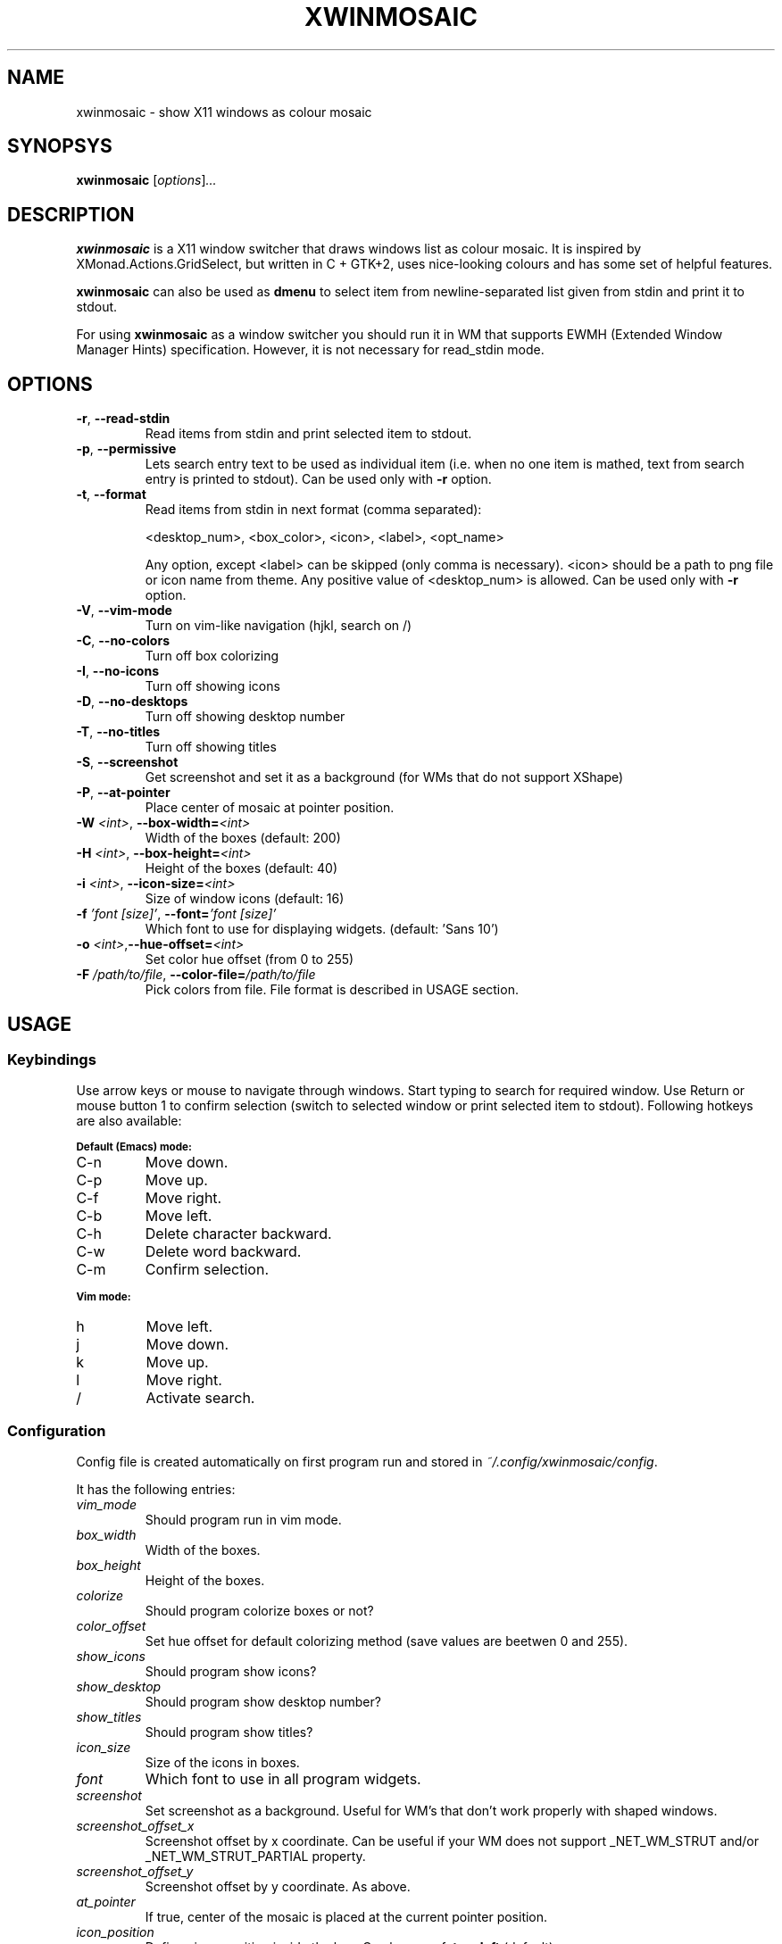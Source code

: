 .\" Man page for xwinmosaic
.TH XWINMOSAIC 1 "June 12, 2013"

.SH NAME
xwinmosaic \- show X11 windows as colour mosaic

.SH SYNOPSYS
.B xwinmosaic
.RI [ "options" ] ...

.SH DESCRIPTION
.B xwinmosaic
is a X11 window switcher that draws windows list as colour mosaic.
It is inspired by XMonad.Actions.GridSelect, but written in C + GTK+2, uses
nice-looking colours and has some set of helpful features.

.P
.B xwinmosaic
can also be used as
.B dmenu
to select item from newline-separated list given from stdin and print it to stdout.

.P
For using
.B xwinmosaic
as a window switcher you should run it in WM that supports EWMH (Extended Window Manager Hints) specification. However, it is not necessary for read_stdin mode.

.SH OPTIONS
.TP
.BR \-r ", " \-\^\-read\-stdin
Read items from stdin and print selected item to stdout.
.TP
.BR \-p ", " \-\^\-permissive
Lets search entry text to be used as individual item (i.e. when no one item is mathed, text from search entry is printed to stdout).
Can be used only with
.BR \-r
option.
.TP
.BR \-t ", " \-\^\-format
Read items from stdin in next format (comma separated):

 <desktop_num>, <box_color>, <icon>, <label>, <opt_name>

Any option, except <label> can be skipped (only comma is necessary).
<icon> should be a path to png file or icon name from theme.
Any positive value of <desktop_num> is allowed.
Can be used only with
.BR \-r
option.
.TP
.TP
.BR \-V ", " \-\^\-vim\-mode
Turn on vim\-like navigation (hjkl, search on /)
.TP
.BR \-C ", " \-\^\-no\-colors
Turn off box colorizing
.TP
.BR \-I ", " \-\^\-no\-icons
Turn off showing icons
.TP
.BR \-D ", " \-\^\-no\-desktops
Turn off showing desktop number
.TP
.BR \-T ", " \-\^\-no\-titles
Turn off showing titles
.TP
.BR \-S ", " \-\^\-screenshot
Get screenshot and set it as a background (for WMs that do not support XShape)
.TP
.BR \-P ", " \-\^\-at\-pointer
Place center of mosaic at pointer position.
.TP
.BI \-W " <int>" "\fR,\fP \-\^\-box\-width=" <int>
Width of the boxes (default: 200)
.TP
.BI \-H " <int>" "\fR,\fP \-\^\-box\-height=" <int>
Height of the boxes (default: 40)
.TP
.BI \-i " <int>" "\fR,\fP \-\^\-icon\-size=" <int>
Size of window icons (default: 16)
.TP
.BI \-f " 'font [size]'" "\fR,\fP \-\^\-font=" "'font [size]'"
Which font to use for displaying widgets. (default: 'Sans 10')
.TP
.BI \-o " <int>" "\fR,\fP\-\^\-hue\-offset=" <int>
Set color hue offset (from 0 to 255)
.TP
.BI \-F " /path/to/file" "\fR,\fP \-\^\-color\-file=" /path/to/file
Pick colors from file. File format is described in USAGE section.

.SH USAGE
.SS Keybindings
Use arrow keys or mouse to navigate through windows. Start typing to search for required window. Use Return or mouse button 1 to confirm selection (switch to selected window or print selected item to stdout). Following hotkeys are also available:

.SB Default (Emacs) mode:
.TP
C\-n
Move down.
.TP
C\-p
Move up.
.TP
C\-f
Move right.
.TP
C\-b
Move left.
.TP
C\-h
Delete character backward.
.TP
C\-w
Delete word backward.
.TP
C\-m
Confirm selection.

.P
.SB Vim mode:
.TP
h
Move left.
.TP
j
Move down.
.TP
k
Move up.
.TP
l
Move right.
.TP
/
Activate search.

.SS Configuration
Config file is created automatically on first program run and stored in
.IR ~/.config/xwinmosaic/config "."

It has the following entries:
.TP
.I vim_mode
Should program run in vim mode.
.TP
.I box_width
Width of the boxes.
.TP
.I box_height
Height of the boxes.

.TP
.I colorize
Should program colorize boxes or not?
.TP
.I color_offset
Set hue offset for default colorizing method (save values are beetwen 0 and 255).
.TP
.I show_icons
Should program show icons?
.TP
.I show_desktop
Should program show desktop number?
.TP
.I show_titles
Should program show titles?
.TP
.I icon_size
Size of the icons in boxes.
.TP
.I font
Which font to use in all program widgets.
.TP
.I screenshot
Set screenshot as a background. Useful for WM's that don't work properly with shaped windows.
.TP
.I screenshot_offset_x
Screenshot offset by x coordinate. Can be useful if your WM does not support _NET_WM_STRUT and/or _NET_WM_STRUT_PARTIAL property.
.TP
.I screenshot_offset_y
Screenshot offset by y coordinate. As above.
.TP
.I at_pointer
If true, center of the mosaic is placed at the current pointer position.
.TP
.I icon_position
Defines icon position inside the box. Can be one of:
.BR top ,
.B left
(default).
.TP
.I color_file
Path to file with colors that
.B xwinmoasic
should use. Colors can be set for each window class individually or be taken from
.I fallback
list (note each color is separated by semicolon).

.SB Color file format:
.RS
.TP
.PD 0
[colors]
.TP
# Use xprop to determine window class
.TP
WindowClass1 = #112233
.TP
WindowClass2 = #445566
.TP
# For other windows to use. You can omit that line and it will use standard colorizing scheme.
.TP
fallback = #778899; #AABBCC; #DDEEFF
.PD
.RE

.SH BUGS
If you found some bug in
.BR xwinmosaic ", "
please report it at
.IR https://github.com/soulthreads/xwinmosaic/issues "."

.SH AUTHOR
xwinmosaic and this manual page is written by Anton Lobashev <soulthreads@linuxoids.net>
